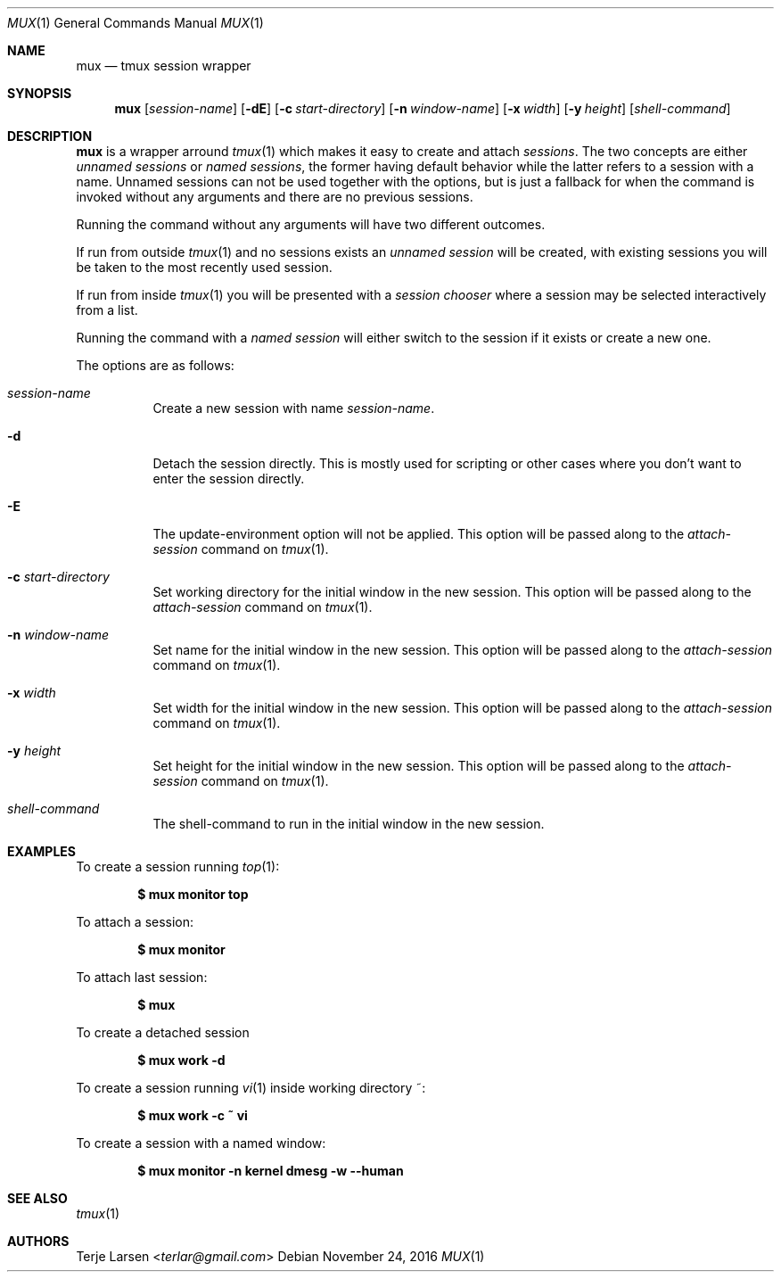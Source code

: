 .Dd $Mdocdate: November 24 2016 $
.Dt MUX 1
.Os
.Sh NAME
.Nm mux
.Nd tmux session wrapper
.Sh SYNOPSIS
.Nm mux
.Bk -words
.Op Ar session-name
.Op Fl dE
.Op Fl c Ar start-directory
.Op Fl n Ar window-name
.Op Fl x Ar width
.Op Fl y Ar height
.Op Ar shell-command
.Ek
.Sh DESCRIPTION
.Nm
is a wrapper arround
.Xr tmux 1
which makes it easy to create and attach
.Em sessions .
The two concepts are either
.Em unnamed sessions
or
.Em named sessions ,
the former having default behavior while the latter refers to a session
with a name. Unnamed sessions can not be used together with the options,
but is just a fallback for when the command is invoked without any
arguments and there are no previous sessions.
.Pp
Running the command without any arguments will have two different
outcomes.
.Pp
If run from outside
.Xr tmux 1
and no sessions exists an
.Em unnamed session
will be created, with existing sessions you will be taken to the most
recently used session.
.Pp
If run from inside
.Xr tmux 1
you will be presented with a
.Em session chooser
where a session may be selected interactively from a list.
.Pp
Running the command with a
.Em named session
will either switch to the session if it exists or create a new one.
.Pp
The options are as follows:
.Bl -tag -width	"XXXXXXXXXXXX"
.It Ar session-name
Create a new session with name
.Ar session-name .
.It Fl d
Detach the session directly. This is mostly used for scripting or other
cases where you don't want to enter the session directly.
.It Fl E
The update-environment option will not be applied.
This option will be passed along to the
.Em attach-session
command on
.Xr tmux 1 .
.It Fl c Ar start-directory
Set working directory for the initial window in the new session.
This option will be passed along to the
.Em attach-session
command on
.Xr tmux 1 .
.It Fl n Ar window-name
Set name for the initial window in the new session.
This option will be passed along to the
.Em attach-session
command on
.Xr tmux 1 .
.It Fl x Ar width
Set width for the initial window in the new session.
This option will be passed along to the
.Em attach-session
command on
.Xr tmux 1 .
.It Fl y Ar height
Set height for the initial window in the new session.
This option will be passed along to the
.Em attach-session
command on
.Xr tmux 1 .
.It Ar shell-command
The shell-command to run in the initial window in the new session.
.Sh EXAMPLES
To create a session running
.Xr top 1 :
.Pp
.Dl $ mux monitor top
.Pp
To attach a session:
.Pp
.Dl $ mux monitor
.Pp
To attach last session:
.Pp
.Dl $ mux
.Pp
To create a detached session
.Pp
.Dl $ mux work -d
.Pp
To create a session running
.Xr vi 1
inside working directory ~:
.Pp
.Dl $ mux work -c ~ vi
.Pp
To create a session with a named window:
.Pp
.Dl $ mux monitor -n kernel dmesg -w --human
.Sh SEE ALSO
.Xr tmux 1
.Sh AUTHORS
.An Terje Larsen Aq Mt terlar@gmail.com
